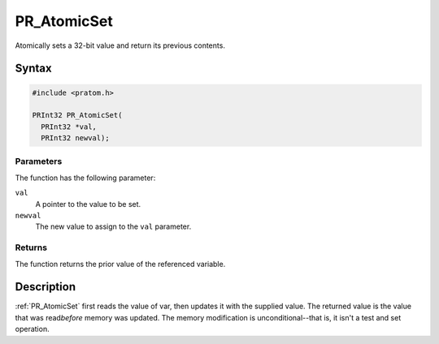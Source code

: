 PR_AtomicSet
============

Atomically sets a 32-bit value and return its previous contents.


Syntax
------

.. code::

   #include <pratom.h>

   PRInt32 PR_AtomicSet(
     PRInt32 *val,
     PRInt32 newval);


Parameters
~~~~~~~~~~

The function has the following parameter:

``val``
   A pointer to the value to be set.
``newval``
   The new value to assign to the ``val`` parameter.


Returns
~~~~~~~

The function returns the prior value of the referenced variable.


Description
-----------

:ref:`PR_AtomicSet` first reads the value of var, then updates it with the
supplied value. The returned value is the value that was read\ *before*
memory was updated. The memory modification is unconditional--that is,
it isn't a test and set operation.
